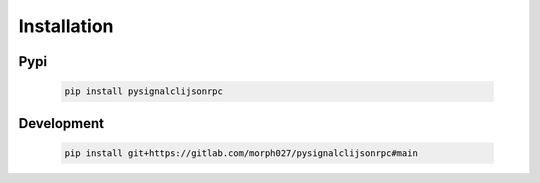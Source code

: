 Installation
============

Pypi
----

   .. code-block:: python

      pip install pysignalclijsonrpc


Development
-----------

   .. code-block:: python

      pip install git+https://gitlab.com/morph027/pysignalclijsonrpc#main
